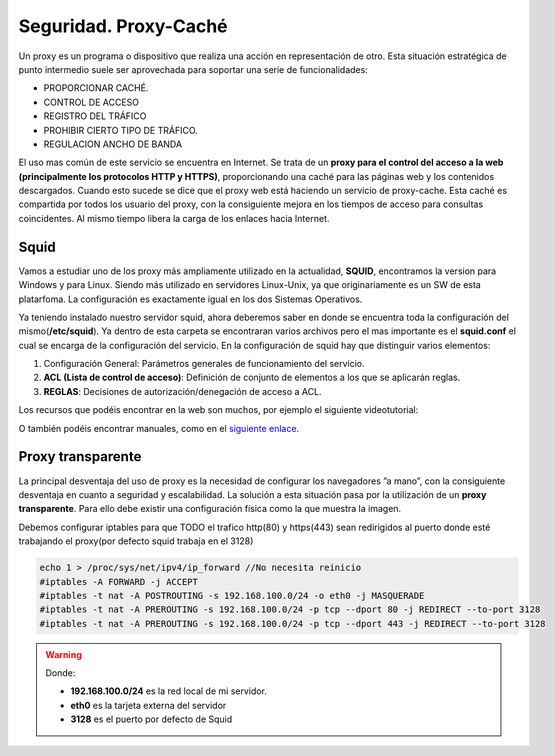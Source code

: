 Seguridad. Proxy-Caché
==============================

Un proxy es un programa o dispositivo que realiza una acción en representación de otro. Esta situación estratégica de punto intermedio suele ser aprovechada para soportar una serie de funcionalidades:

* PROPORCIONAR CACHÉ.
* CONTROL DE ACCESO
* REGISTRO DEL TRÁFICO
* PROHIBIR CIERTO TIPO DE TRÁFICO.
* REGULACION ANCHO DE BANDA

El uso mas común de este servicio se encuentra en Internet. Se trata de un **proxy para el control del acceso a la web (principalmente los protocolos HTTP y HTTPS)**, proporcionando una caché para las páginas web y los contenidos descargados. Cuando esto sucede se dice que el proxy web está haciendo un servicio de proxy-cache. Esta caché es compartida por todos los usuario del proxy, con la consiguiente mejora en los tiempos de acceso para consultas coincidentes. Al mismo tiempo libera la carga de los enlaces hacia Internet.

Squid
--------

Vamos a estudiar uno de los proxy más ampliamente utilizado en la actualidad, **SQUID**, encontramos la version para Windows y para Linux. Siendo más utilizado en servidores Linux-Unix, ya que originariamente es un SW de esta platarfoma. La configuración es exactamente igual en los dos Sistemas Operativos.

Ya teniendo instalado nuestro servidor squid, ahora deberemos saber en donde se encuentra toda la configuración del mismo(**/etc/squid**). Ya dentro de esta carpeta se encontraran varios archivos pero el mas importante es el **squid.conf** el cual se encarga de la configuración del servicio. En la configuración de squid hay que distinguir varios elementos:

1. Configuración General: Parámetros generales de funcionamiento del servicio.
2. **ACL (Lista de control de acceso)**: Definición de conjunto de elementos a los que se aplicarán reglas.
3. **REGLAS**: Decisiones de autorización/denegación de acceso a ACL.

Los recursos que podéis encontrar en la web son muchos, por ejemplo el siguiente videotutorial:

.. raw:: html

            <iframe width="250" style="display:block; margin-left:auto; margin-right:auto;"src="https://www.youtube.com/embed/zXusMCM6p_k" frameborder="0" allow="accelerometer; autoplay; clipboard-write; encrypted-media; gyroscope; picture-in-picture" allowfullscreen></iframe></br>

O también podéis encontrar manuales, como en el `siguiente enlace <http://www.alcancelibre.org/staticpages/index.php/19-0-como-squid-general>`_.


Proxy transparente
------------------

La principal desventaja del uso de proxy es la necesidad de configurar los navegadores ”a mano”,  con la consiguiente desventaja en cuanto a seguridad y escalabilidad. La solución a esta situación pasa por la utilización de un **proxy transparente**. Para ello debe existir una configuración física como la que muestra la imagen.

.. image:: img/proxytransparente.png
        :width: 400 px
        :alt: Reenvío de puertos en SO
        :align: center

Debemos configurar iptables para que TODO el trafico http(80) y https(443) sean redirigidos al puerto donde esté trabajando el proxy(por defecto squid trabaja en  el 3128)

.. code-block:: shell-session

            echo 1 > /proc/sys/net/ipv4/ip_forward //No necesita reinicio
            #iptables -A FORWARD -j ACCEPT
            #iptables -t nat -A POSTROUTING -s 192.168.100.0/24 -o eth0 -j MASQUERADE
            #iptables -t nat -A PREROUTING -s 192.168.100.0/24 -p tcp --dport 80 -j REDIRECT --to-port 3128
            #iptables -t nat -A PREROUTING -s 192.168.100.0/24 -p tcp --dport 443 -j REDIRECT --to-port 3128


.. warning::
   Donde:

   * **192.168.100.0/24** es la red local de mi servidor.
   * **eth0** es la tarjeta externa del servidor
   * **3128** es el puerto por defecto de Squid
